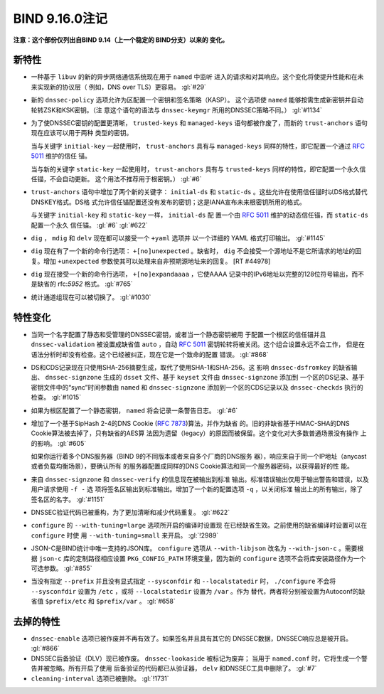 .. 
   Copyright (C) Internet Systems Consortium, Inc. ("ISC")
   
   This Source Code Form is subject to the terms of the Mozilla Public
   License, v. 2.0. If a copy of the MPL was not distributed with this
   file, you can obtain one at https://mozilla.org/MPL/2.0/.
   
   See the COPYRIGHT file distributed with this work for additional
   information regarding copyright ownership.

BIND 9.16.0注记
---------------------

**注意：这个部份仅列出自BIND 9.14（上一个稳定的 BIND分支）以来的
变化。**

新特性
~~~~~~~~~~~~

-  一种基于 ``libuv`` 的新的异步网络通信系统现在用于 ``named`` 中监听
   进入的请求和对其响应。这个变化将使提升性能和在未来实现新的协议层（
   例如，DNS over TLS）更容易。 :gl:`#29`

-  新的 ``dnssec-policy`` 选项允许为区配置一个密钥和签名策略（KASP）。
   这个选项使 ``named`` 能够按需生成新密钥并自动轮转ZSK和KSK密钥。（注
   意这个语句的语法与 ``dnssec-keymgr`` 所用的DNSSEC策略不同。） :gl:`#1134`

-  为了使DNSSEC密钥的配置更清晰， ``trusted-keys`` 和 ``managed-keys``
   语句都被作废了，而新的 ``trust-anchors`` 语句现在应该可以用于两种
   类型的密钥。

   当与关键字 ``initial-key`` 一起使用时， ``trust-anchors`` 具有与
   ``managed-keys`` 同样的特性，即它配置一个通过 :rfc:`5011` 维护的信任
   锚。

   当与新的关键字 ``static-key`` 一起使用时， ``trust-anchors`` 具有与
   ``trusted-keys`` 同样的特性，即它配置一个永久信任锚，不会自动更新。
   这个用法不推荐用于根密钥。） :gl:`#6`

-  ``trust-anchors`` 语句中增加了两个新的关键字： ``initial-ds`` 和
   ``static-ds`` 。这些允许在使用信任锚时以DS格式替代DNSKEY格式。DS格
   式允许信任锚配置还没有发布的密钥；这是IANA宣布未来根密钥所用的格式。

   与关键字 ``initial-key`` 和 ``static-key`` 一样， ``initial-ds`` 配
   置一个由 :rfc:`5011` 维护的动态信任锚，而 ``static-ds`` 配置一个永久
   信任锚。 :gl:`#6` :gl:`#622`

-  ``dig`` ， ``mdig`` 和 ``delv`` 现在都可以接受一个 ``+yaml`` 选项并
   以一个详细的 YAML 格式打印输出。 :gl:`#1145`

-  ``dig`` 现在有了一个新的命令行选项： ``+[no]unexpected`` 。缺省时，
   ``dig`` 不会接受一个源地址不是它所请求的地址的回复。增加 ``+unexpected``
   参数使其可以处理来自非预期源地址来的回复。 [RT #44978]

-  ``dig`` 现在接受一个新的命令行选项， ``+[no]expandaaaa`` ，它使AAAA
   记录中的IPv6地址以完整的128位符号输出，而不是缺省的 rfc:`5952` 格式。
   :gl:`#765`

-  统计通道组现在可以被切换了。 :gl:`#1030`

特性变化
~~~~~~~~~~~~~~~

-  当同一个名字配置了静态和受管理的DNSSEC密钥，或者当一个静态密钥被用
   于配置一个根区的信任锚并且 ``dnssec-validation`` 被设置成缺省值
   ``auto`` ，自动 :rfc:`5011` 密钥轮转将被关闭。这个组合设置永远不会工作，
   但是在语法分析时却没有检查。这个已经被纠正，现在它是一个致命的配置
   错误。 :gl:`#868`

-  DS和CDS记录现在只使用SHA-256摘要生成，取代了使用SHA-1和SHA-256。这
   影响 ``dnssec-dsfromkey`` 的缺省输出、 ``dnssec-signzone`` 生成的
   ``dsset`` 文件、基于 ``keyset`` 文件由 ``dnssec-signzone`` 添加到
   一个区的DS记录、基于密钥文件中的“sync”时间参数由 ``named`` 和
   ``dnssec-signzone`` 添加到一个区的CDS记录以及 ``dnssec-checkds``
   执行的检查。 :gl:`#1015`

-  如果为根区配置了一个静态密钥， ``named`` 将会记录一条警告日志。
   :gl:`#6`

-  增加了一个基于SipHash 2-4的DNS Cookie (:rfc:`7873`)算法，并作为缺省
   的。旧的非缺省基于HMAC-SHA的DNS Cookie算法被去掉了，只有缺省的AES算
   法因为遗留（legacy）的原因而被保留。这个变化对大多数普通场景没有操作
   上的影响。 :gl:`#605`

   如果你运行着多个DNS服务器（BIND 9的不同版本或者来自多个厂商的DNS服务
   器），响应来自于同一个IP地址（anycast或者负载均衡场景），要确认所有
   的服务器配置成同样的DNS Cookie算法和同一个服务器密码，以获得最好的性
   能。

-  来自 ``dnssec-signzone`` 和 ``dnssec-verify`` 的信息现在被输出到标准
   输出。标准错误输出仅用于输出警告和错误，以及用户请求使用 ``-f -`` 选
   项将签名区输出到标准输出。增加了一个新的配置选项 ``-q`` ，以关闭标准
   输出上的所有输出，除了签名区的名字。 :gl:`#1151`

-  DNSSEC验证代码已被重构，为了更加清晰和减少代码重复。 :gl:`#622`

-  ``configure`` 的 ``--with-tuning=large`` 选项所开启的编译时设置现
   在已经缺省生效。之前使用的缺省编译时设置可以在 ``configure`` 时使
   用 ``--with-tuning=small`` 来开启。 :gl:`!2989`

-  JSON-C是BIND统计中唯一支持的JSON库。 ``configure`` 选项从
   ``--with-libjson`` 改名为 ``--with-json-c`` 。需要根据 ``json-c``
   库的定制路径相应设置 ``PKG_CONFIG_PATH`` 环境变量，因为新的
   ``configure`` 选项不会将库安装路径作为一个可选参数。 :gl:`#855`

-  当没有指定 ``--prefix`` 并且没有显式指定 ``--sysconfdir`` 和
   ``--localstatedir`` 时， ``./configure`` 不会将 ``--sysconfdir``
   设置为 ``/etc`` ，或将 ``--localstatedir`` 设置为 ``/var`` 。作为
   替代，两者将分别被设置为Autoconf的缺省值 ``$prefix/etc`` 和
   ``$prefix/var`` 。 :gl:`#658`

去掉的特性
~~~~~~~~~~~~~~~~

-  ``dnssec-enable`` 选项已被作废并不再有效了。如果签名并且具有其它的
   DNSSEC数据，DNSSEC响应总是被开启。 :gl:`#866`

-  DNSSEC后备验证（DLV）现已被作废。 ``dnssec-lookaside`` 被标记为废弃；
   当用于 ``named.conf`` 时，它将生成一个警告并被忽略。所有开启了使用
   后备验证的代码都已从验证器， ``delv`` 和DNSSEC工具中删除了。 :gl:`#7`

-  ``cleaning-interval`` 选项已被删除。 :gl:`!1731`
